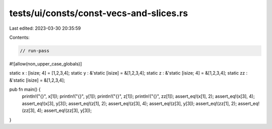 tests/ui/consts/const-vecs-and-slices.rs
========================================

Last edited: 2023-03-30 20:35:59

Contents:

.. code-block:: rs

    // run-pass
#![allow(non_upper_case_globals)]

static x : [isize; 4] = [1,2,3,4];
static y : &'static [isize] = &[1,2,3,4];
static z : &'static [isize; 4] = &[1,2,3,4];
static zz : &'static [isize] = &[1,2,3,4];

pub fn main() {
    println!("{}", x[1]);
    println!("{}", y[1]);
    println!("{}", z[1]);
    println!("{}", zz[1]);
    assert_eq!(x[1], 2);
    assert_eq!(x[3], 4);
    assert_eq!(x[3], y[3]);
    assert_eq!(z[1], 2);
    assert_eq!(z[3], 4);
    assert_eq!(z[3], y[3]);
    assert_eq!(zz[1], 2);
    assert_eq!(zz[3], 4);
    assert_eq!(zz[3], y[3]);
}


